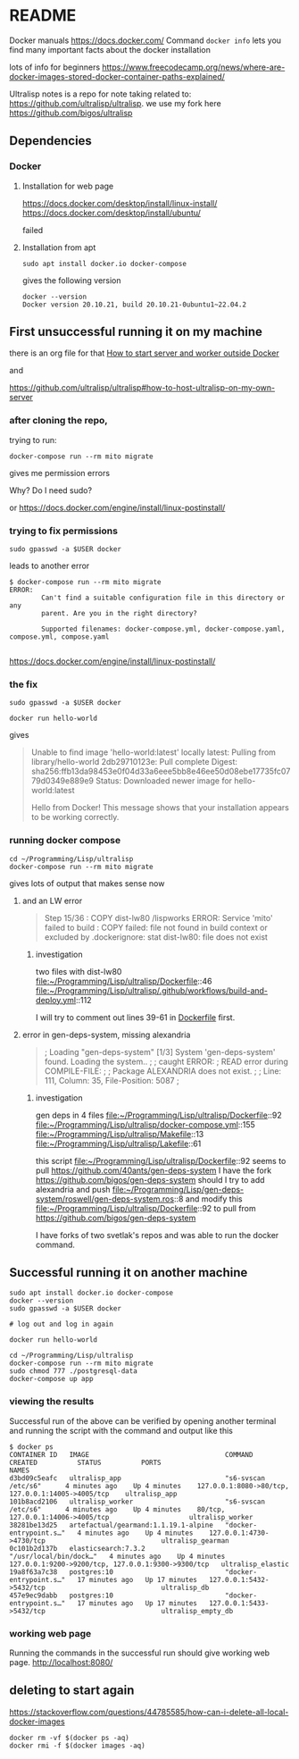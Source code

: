 * README

Docker manuals
https://docs.docker.com/
Command ~docker info~ lets you find many important facts about the docker installation

lots of info for beginners
https://www.freecodecamp.org/news/where-are-docker-images-stored-docker-container-paths-explained/

Ultralisp notes is a repo for note taking related to:
https://github.com/ultralisp/ultralisp.
we use my fork here
https://github.com/bigos/ultralisp

** Dependencies

*** Docker

**** Installation for web page
https://docs.docker.com/desktop/install/linux-install/
https://docs.docker.com/desktop/install/ubuntu/

failed

**** Installation from apt
#+begin_example
sudo apt install docker.io docker-compose
#+end_example

gives the following version
#+begin_example
docker --version
Docker version 20.10.21, build 20.10.21-0ubuntu1~22.04.2
#+end_example

** First unsuccessful running it on my machine

there is an org file for that
[[file:~/Programming/Lisp/ultralisp/DEV.org::*How to start server and worker outside Docker][How to start server and worker outside Docker]]

and

https://github.com/ultralisp/ultralisp#how-to-host-ultralisp-on-my-own-server

*** after cloning the repo,
trying to run:
#+begin_example
docker-compose run --rm mito migrate
#+end_example

gives me permission errors

Why? Do I need sudo?

or
https://docs.docker.com/engine/install/linux-postinstall/

*** trying to fix permissions
#+begin_example
sudo gpasswd -a $USER docker
#+end_example

leads to another error

#+begin_example
$ docker-compose run --rm mito migrate
ERROR:
        Can't find a suitable configuration file in this directory or any
        parent. Are you in the right directory?

        Supported filenames: docker-compose.yml, docker-compose.yaml, compose.yml, compose.yaml

#+end_example

https://docs.docker.com/engine/install/linux-postinstall/

*** the fix
#+begin_example
sudo gpasswd -a $USER docker
#+end_example

#+begin_example
docker run hello-world
#+end_example

gives
#+begin_quote
Unable to find image 'hello-world:latest' locally
latest: Pulling from library/hello-world
2db29710123e: Pull complete
Digest: sha256:ffb13da98453e0f04d33a6eee5bb8e46ee50d08ebe17735fc0779d0349e889e9
Status: Downloaded newer image for hello-world:latest

Hello from Docker!
This message shows that your installation appears to be working correctly.
#+end_quote

*** running docker compose

#+begin_example
cd ~/Programming/Lisp/ultralisp
docker-compose run --rm mito migrate
#+end_example

gives lots of output that makes sense now

**** and an LW error

#+begin_quote
Step 15/36 : COPY dist-lw80 /lispworks
ERROR: Service 'mito' failed to build : COPY failed: file not found in build context or excluded by .dockerignore: stat dist-lw80: file does not exist
#+end_quote

***** investigation
two files with dist-lw80
file:~/Programming/Lisp/ultralisp/Dockerfile::46
file:~/Programming/Lisp/ultralisp/.github/workflows/build-and-deploy.yml::112

I will try to comment out lines 39-61 in [[file:~/Programming/Lisp/ultralisp/Dockerfile::46][Dockerfile]] first.

**** error in gen-deps-system, missing alexandria
#+begin_quote
; Loading "gen-deps-system"
[1/3] System 'gen-deps-system' found. Loading the system..
;
; caught ERROR:
;   READ error during COMPILE-FILE:
;
;     Package ALEXANDRIA does not exist.
;
;       Line: 111, Column: 35, File-Position: 5087
;
#+end_quote

***** investigation
gen deps in 4 files
file:~/Programming/Lisp/ultralisp/Dockerfile::92
file:~/Programming/Lisp/ultralisp/docker-compose.yml::155
file:~/Programming/Lisp/ultralisp/Makefile::13
file:~/Programming/Lisp/ultralisp/Lakefile::61

this script
file:~/Programming/Lisp/ultralisp/Dockerfile::92
seems to pull
https://github.com/40ants/gen-deps-system
I have the fork
https://github.com/bigos/gen-deps-system
should I try to add alexandria and push
file:~/Programming/Lisp/gen-deps-system/roswell/gen-deps-system.ros::8
and modify this
file:~/Programming/Lisp/ultralisp/Dockerfile::92
to pull from
https://github.com/bigos/gen-deps-system

I have forks of two svetlak's repos and was able to run the docker command.



** Successful running it on another machine
#+begin_example
sudo apt install docker.io docker-compose
docker --version
sudo gpasswd -a $USER docker

# log out and log in again

docker run hello-world

cd ~/Programming/Lisp/ultralisp
docker-compose run --rm mito migrate
sudo chmod 777 ./postgresql-data
docker-compose up app
#+end_example

*** viewing the results
Successful run of the above can be verified by opening another terminal and
running the script with the command and output like this
#+begin_example
$ docker ps
CONTAINER ID   IMAGE                                  COMMAND                  CREATED          STATUS          PORTS                                                NAMES
d3bd09c5eafc   ultralisp_app                          "s6-svscan /etc/s6"      4 minutes ago    Up 4 minutes    127.0.0.1:8080->80/tcp, 127.0.0.1:14005->4005/tcp    ultralisp_app
101b8acd2106   ultralisp_worker                       "s6-svscan /etc/s6"      4 minutes ago    Up 4 minutes    80/tcp, 127.0.0.1:14006->4005/tcp                    ultralisp_worker
38281be13d25   artefactual/gearmand:1.1.19.1-alpine   "docker-entrypoint.s…"   4 minutes ago    Up 4 minutes    127.0.0.1:4730->4730/tcp                             ultralisp_gearman
0c101b2d137b   elasticsearch:7.3.2                    "/usr/local/bin/dock…"   4 minutes ago    Up 4 minutes    127.0.0.1:9200->9200/tcp, 127.0.0.1:9300->9300/tcp   ultralisp_elastic
19a8f63a7c38   postgres:10                            "docker-entrypoint.s…"   17 minutes ago   Up 17 minutes   127.0.0.1:5432->5432/tcp                             ultralisp_db
457e9ec9dabb   postgres:10                            "docker-entrypoint.s…"   17 minutes ago   Up 17 minutes   127.0.0.1:5433->5432/tcp                             ultralisp_empty_db
#+end_example

*** working web page
Running the commands in the successful run should give working web page.
http://localhost:8080/

** deleting to start again
https://stackoverflow.com/questions/44785585/how-can-i-delete-all-local-docker-images

#+begin_example
docker rm -vf $(docker ps -aq)
docker rmi -f $(docker images -aq)
#+end_example
